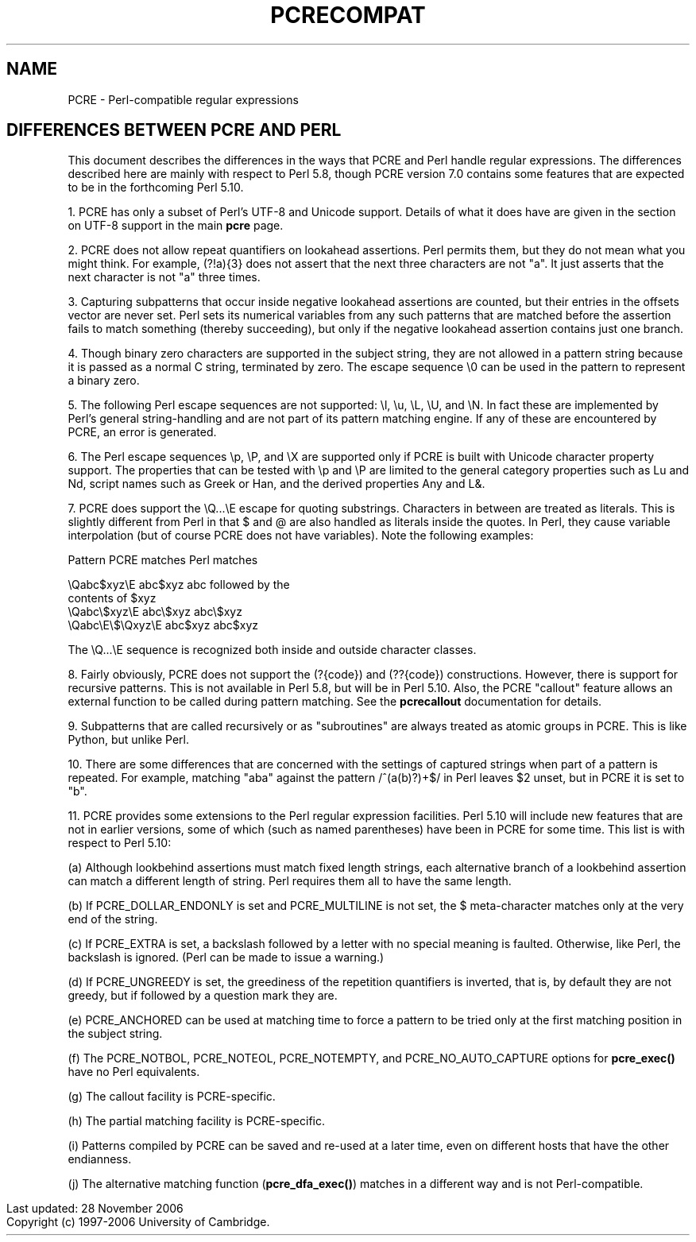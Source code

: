 .TH PCRECOMPAT 3
.SH NAME
PCRE - Perl-compatible regular expressions
.SH "DIFFERENCES BETWEEN PCRE AND PERL"
.rs
.sp
This document describes the differences in the ways that PCRE and Perl handle
regular expressions. The differences described here are mainly with respect to
Perl 5.8, though PCRE version 7.0 contains some features that are expected to
be in the forthcoming Perl 5.10.
.P
1. PCRE has only a subset of Perl's UTF-8 and Unicode support. Details of what
it does have are given in the
.\" HTML <a href="pcre.html#utf8support">
.\" </a>
section on UTF-8 support
.\"
in the main
.\" HREF
\fBpcre\fP
.\"
page.
.P
2. PCRE does not allow repeat quantifiers on lookahead assertions. Perl permits
them, but they do not mean what you might think. For example, (?!a){3} does
not assert that the next three characters are not "a". It just asserts that the
next character is not "a" three times.
.P
3. Capturing subpatterns that occur inside negative lookahead assertions are
counted, but their entries in the offsets vector are never set. Perl sets its
numerical variables from any such patterns that are matched before the
assertion fails to match something (thereby succeeding), but only if the
negative lookahead assertion contains just one branch.
.P
4. Though binary zero characters are supported in the subject string, they are
not allowed in a pattern string because it is passed as a normal C string,
terminated by zero. The escape sequence \e0 can be used in the pattern to
represent a binary zero.
.P
5. The following Perl escape sequences are not supported: \el, \eu, \eL,
\eU, and \eN. In fact these are implemented by Perl's general string-handling
and are not part of its pattern matching engine. If any of these are
encountered by PCRE, an error is generated.
.P
6. The Perl escape sequences \ep, \eP, and \eX are supported only if PCRE is
built with Unicode character property support. The properties that can be
tested with \ep and \eP are limited to the general category properties such as
Lu and Nd, script names such as Greek or Han, and the derived properties Any
and L&.
.P
7. PCRE does support the \eQ...\eE escape for quoting substrings. Characters in
between are treated as literals. This is slightly different from Perl in that $
and @ are also handled as literals inside the quotes. In Perl, they cause
variable interpolation (but of course PCRE does not have variables). Note the
following examples:
.sp
    Pattern            PCRE matches      Perl matches
.sp
.\" JOIN
    \eQabc$xyz\eE        abc$xyz           abc followed by the
                                           contents of $xyz
    \eQabc\e$xyz\eE       abc\e$xyz          abc\e$xyz
    \eQabc\eE\e$\eQxyz\eE   abc$xyz           abc$xyz
.sp
The \eQ...\eE sequence is recognized both inside and outside character classes.
.P
8. Fairly obviously, PCRE does not support the (?{code}) and (??{code})
constructions. However, there is support for recursive patterns. This is not
available in Perl 5.8, but will be in Perl 5.10. Also, the PCRE "callout"
feature allows an external function to be called during pattern matching. See
the
.\" HREF
\fBpcrecallout\fP
.\"
documentation for details.
.P
9. Subpatterns that are called recursively or as "subroutines" are always
treated as atomic groups in PCRE. This is like Python, but unlike Perl.
.P
10. There are some differences that are concerned with the settings of captured
strings when part of a pattern is repeated. For example, matching "aba" against
the pattern /^(a(b)?)+$/ in Perl leaves $2 unset, but in PCRE it is set to "b".
.P
11. PCRE provides some extensions to the Perl regular expression facilities.
Perl 5.10 will include new features that are not in earlier versions, some of
which (such as named parentheses) have been in PCRE for some time. This list is
with respect to Perl 5.10:
.sp
(a) Although lookbehind assertions must match fixed length strings, each
alternative branch of a lookbehind assertion can match a different length of
string. Perl requires them all to have the same length.
.sp
(b) If PCRE_DOLLAR_ENDONLY is set and PCRE_MULTILINE is not set, the $
meta-character matches only at the very end of the string.
.sp
(c) If PCRE_EXTRA is set, a backslash followed by a letter with no special
meaning is faulted. Otherwise, like Perl, the backslash is ignored. (Perl can
be made to issue a warning.)
.sp
(d) If PCRE_UNGREEDY is set, the greediness of the repetition quantifiers is
inverted, that is, by default they are not greedy, but if followed by a
question mark they are.
.sp
(e) PCRE_ANCHORED can be used at matching time to force a pattern to be tried
only at the first matching position in the subject string.
.sp
(f) The PCRE_NOTBOL, PCRE_NOTEOL, PCRE_NOTEMPTY, and PCRE_NO_AUTO_CAPTURE
options for \fBpcre_exec()\fP have no Perl equivalents.
.sp
(g) The callout facility is PCRE-specific.
.sp
(h) The partial matching facility is PCRE-specific.
.sp
(i) Patterns compiled by PCRE can be saved and re-used at a later time, even on
different hosts that have the other endianness.
.sp
(j) The alternative matching function (\fBpcre_dfa_exec()\fP) matches in a
different way and is not Perl-compatible.
.P
.in 0
Last updated: 28 November 2006
.br
Copyright (c) 1997-2006 University of Cambridge.
